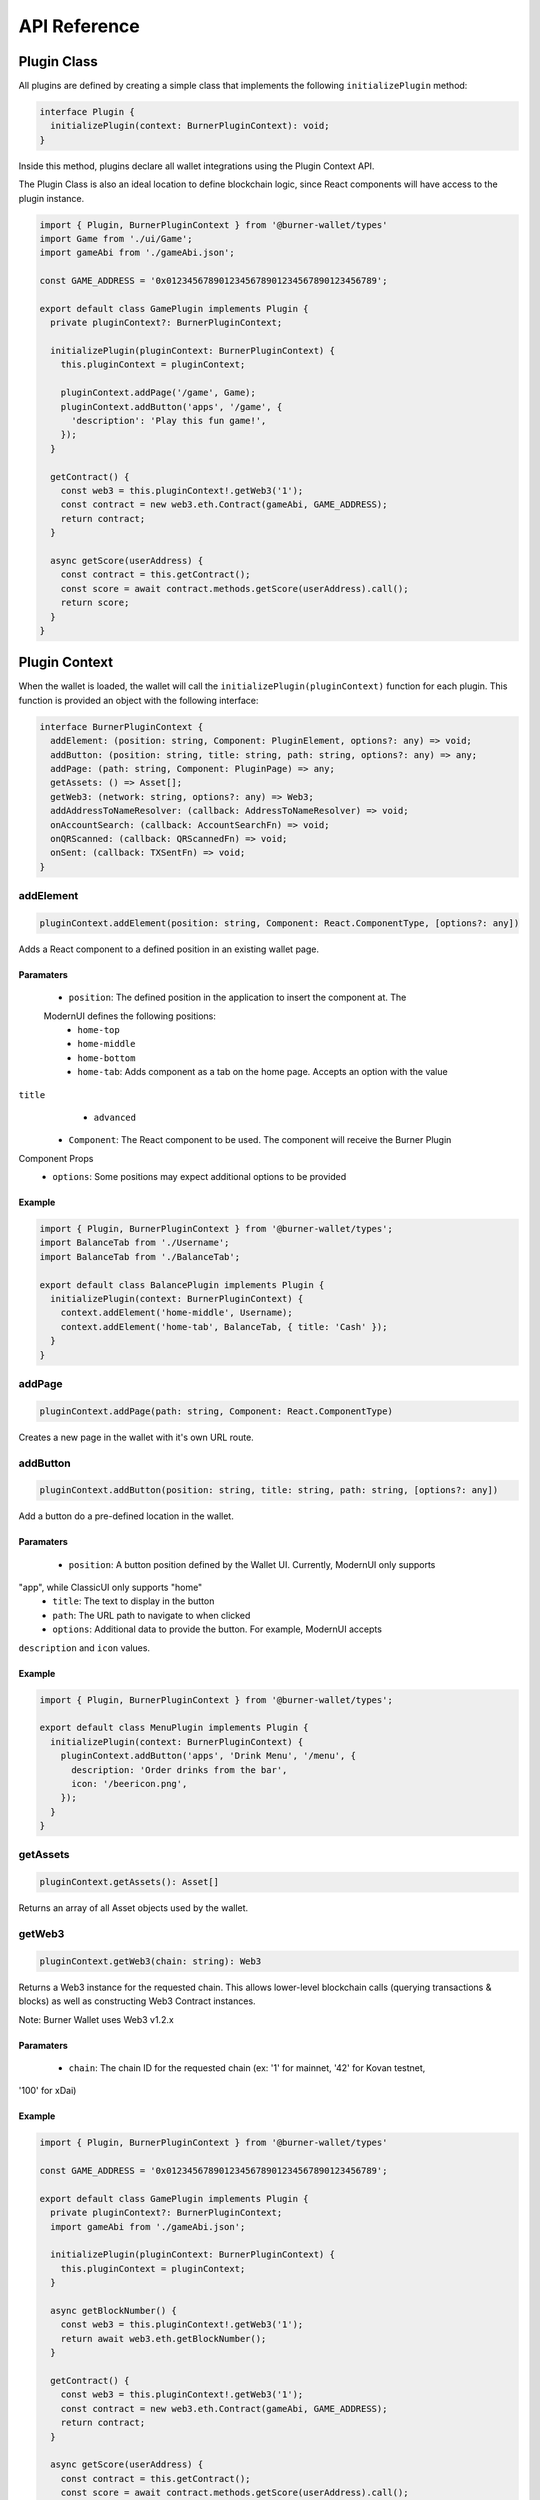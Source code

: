 *************
API Reference
*************

============
Plugin Class
============

All plugins are defined by creating a simple class that implements the following ``initializePlugin``
method:

.. code-block:: typescript

   interface Plugin {
     initializePlugin(context: BurnerPluginContext): void;
   }

Inside this method, plugins declare all wallet integrations using the Plugin Context API.

The Plugin Class is also an ideal location to define blockchain logic, since React components will
have access to the plugin instance.


.. code-block:: typescript

   import { Plugin, BurnerPluginContext } from '@burner-wallet/types'
   import Game from './ui/Game';
   import gameAbi from './gameAbi.json';

   const GAME_ADDRESS = '0x0123456789012345678901234567890123456789';

   export default class GamePlugin implements Plugin {
     private pluginContext?: BurnerPluginContext;

     initializePlugin(pluginContext: BurnerPluginContext) {
       this.pluginContext = pluginContext;

       pluginContext.addPage('/game', Game);
       pluginContext.addButton('apps', '/game', {
         'description': 'Play this fun game!',
       });
     }

     getContract() {
       const web3 = this.pluginContext!.getWeb3('1');
       const contract = new web3.eth.Contract(gameAbi, GAME_ADDRESS);
       return contract;
     }

     async getScore(userAddress) {
       const contract = this.getContract();
       const score = await contract.methods.getScore(userAddress).call();
       return score;
     }
   }


==============
Plugin Context
==============

When the wallet is loaded, the wallet will call the ``initializePlugin(pluginContext)`` function for
each plugin. This function is provided an object with the following interface:

.. code-block:: typescript

   interface BurnerPluginContext {
     addElement: (position: string, Component: PluginElement, options?: any) => void;
     addButton: (position: string, title: string, path: string, options?: any) => any;
     addPage: (path: string, Component: PluginPage) => any;
     getAssets: () => Asset[];
     getWeb3: (network: string, options?: any) => Web3;
     addAddressToNameResolver: (callback: AddressToNameResolver) => void;
     onAccountSearch: (callback: AccountSearchFn) => void;
     onQRScanned: (callback: QRScannedFn) => void;
     onSent: (callback: TXSentFn) => void;
   }


addElement
==========

.. code-block:: typescript

   pluginContext.addElement(position: string, Component: React.ComponentType, [options?: any])

Adds a React component to a defined position in an existing wallet page.

Paramaters
----------

  - ``position``: The defined position in the application to insert the component at. The
  ModernUI defines the following positions:
    - ``home-top``
    - ``home-middle``
    - ``home-bottom``
    - ``home-tab``: Adds component as a tab on the home page. Accepts an option with the value
``title``
    - ``advanced``
  - ``Component``: The React component to be used. The component will receive the Burner Plugin
Component Props
  - ``options``: Some positions may expect additional options to be provided


Example
-------

.. code-block:: typescript

   import { Plugin, BurnerPluginContext } from '@burner-wallet/types';
   import BalanceTab from './Username';
   import BalanceTab from './BalanceTab';

   export default class BalancePlugin implements Plugin {
     initializePlugin(context: BurnerPluginContext) {
       context.addElement('home-middle', Username);
       context.addElement('home-tab', BalanceTab, { title: 'Cash' });
     }
   }

addPage
=======

.. code-block:: typescript

   pluginContext.addPage(path: string, Component: React.ComponentType)

Creates a new page in the wallet with it's own URL route.

addButton
=========

.. code-block:: typescript

   pluginContext.addButton(position: string, title: string, path: string, [options?: any])

Add a button do a pre-defined location in the wallet.

Paramaters
----------

  - ``position``: A button position defined by the Wallet UI. Currently, ModernUI only supports
"app", while ClassicUI only supports "home"
  - ``title``: The text to display in the button
  - ``path``: The URL path to navigate to when clicked
  - ``options``: Additional data to provide the button. For example, ModernUI accepts
``description`` and ``icon`` values.

Example
-------
.. code-block:: typescript

   import { Plugin, BurnerPluginContext } from '@burner-wallet/types';

   export default class MenuPlugin implements Plugin {
     initializePlugin(context: BurnerPluginContext) {
       pluginContext.addButton('apps', 'Drink Menu', '/menu', {
         description: 'Order drinks from the bar',
         icon: '/beericon.png',
       });
     }
   }

getAssets
=========

.. code-block:: typescript

   pluginContext.getAssets(): Asset[]

Returns an array of all Asset objects used by the wallet.

getWeb3
=======

.. code-block:: typescript

   pluginContext.getWeb3(chain: string): Web3

Returns a Web3 instance for the requested chain. This allows lower-level blockchain calls (querying
transactions & blocks) as well as constructing Web3 Contract instances.

Note: Burner Wallet uses Web3 v1.2.x

Paramaters
----------

  - ``chain``: The chain ID for the requested chain (ex: '1' for mainnet, '42' for Kovan testnet,
'100' for xDai)

Example
-------

.. code-block:: typescript

   import { Plugin, BurnerPluginContext } from '@burner-wallet/types'

   const GAME_ADDRESS = '0x0123456789012345678901234567890123456789';

   export default class GamePlugin implements Plugin {
     private pluginContext?: BurnerPluginContext;
     import gameAbi from './gameAbi.json';

     initializePlugin(pluginContext: BurnerPluginContext) {
       this.pluginContext = pluginContext;
     }

     async getBlockNumber() {
       const web3 = this.pluginContext!.getWeb3('1');
       return await web3.eth.getBlockNumber();
     }

     getContract() {
       const web3 = this.pluginContext!.getWeb3('1');
       const contract = new web3.eth.Contract(gameAbi, GAME_ADDRESS);
       return contract;
     }

     async getScore(userAddress) {
       const contract = this.getContract();
       const score = await contract.methods.getScore(userAddress).call();
       return score;
     }
   }

addAddressToNameResolver
========================

.. code-block:: typescript

   type AddressToNameResolver = (address: string) => Promise<string | null>;

   pluginContext.addAddressToNameResolver(callback: AddressToNameResolver);

This API allows plugins to provide human-readable names for addresses displayed in the wallet UI.
For example, the ENS plugin uses this to replace addresses with ENS names.

Paramaters
----------

  - ``callback``: A function that can resolve addresses to human readable names. Callbacks are
passed an Ethereum address as a paramater, and should return a string or ``null`` if the address
can not be resolved.

Example
-------

.. code-block:: typescript

   import { BurnerPluginContext, Plugin, Account } from '@burner-wallet/types';

   export default class ENSPlugin implements Plugin {

     initializePlugin(pluginContext: BurnerPluginContext) {
       pluginContext.addAddressToNameResolver(async (address: string) => {
         const name = await ens.reverseLookup(address);
         return name;
       });
     }
   }

onAccountSearch
===============

.. code-block:: typescript

   type AccountSearchFn = (query: string) => Promise<Account[]>;

   pluginContext.onAccountSearch(callback: AccountSearchFn)

This API allows plugins to suggest accounts to user when they are typing in the "address" field for
a new transaction. For example, the ENS Plugin uses this API to resolve ENS names, while the Recent
Accounts Plugin uses this API to suggest accounts that the user has recently interacted with.

Paramaters
----------

  - ``callback``: A function that will receive a search query as a paramater, and should return an
array of "Account" objects (or an empty array). "Accounts" are objects that contain an "address"
and "name" property.

Example
-------
.. code-block:: typescript

   import { BurnerPluginContext, Plugin } from '@burner-wallet/types';

   export default class ENSPlugin implements Plugin {

     initializePlugin(pluginContext: BurnerPluginContext) {
       pluginContext.onAccountSearch(async (search: string) => {
         if (search.length < 3) {
           return [];
         }
         const address = await ens.getAddress(search);
         return address ? [{ address: address, name: search }] : [];
       });
     }
   }


onQRScanned
===========

.. code-block:: typescript

   type QRScannedFn = (qr: string, context: { actions: Actions }) => boolean | undefined;

   pluginContext.onQRScanned(callback: QRScannedFn)

Provide a function to be called when the user scans a QR code using the default QR code scanner. The
function is passed the text of the QR code and the "actions" object (see below).

For example, the ERC681 plugin uses this API to handle QR codes that contain the ERC681 URI format
(``ethereum:0xf01acd...```).

Note: URLs of the same domain as the wallet are automatically handled. For example, if a wallet is
hosted at ``mywallet.com`` and the user scans a QR code for ``https://mywallet.com/mypage``, then
the wallet will automatically route to ``/mypage``.

Paramaters
----------

  - ``callback``: A function that parses the scanned QR code string and can chose to take action.
This function must return ``true`` if it choses to handle this QR code, or else the wallet will
continue to pass the value to other plugins. The function receives the following paramaters
    - ``qr``: The string value of the scanned QR code
    - ``context``: This object currently only contains a single paramater, ``actions``. However,
more values may be added in the future.

Example
-------
.. code-block:: typescript

   import { BurnerPluginContext, Plugin } from '@burner-wallet/types';

   export default class ERC681Plugin implements Plugin {
     initializePlugin(pluginContext: BurnerPluginContext) {
       pluginContext.onQRScanned((qr: string, ctx: any) => {
         if (qr.indexOf('ethereum:') === 0) {
           const parsed = parse(qr);

           if (parsed === null) {
             return false;
           }

           ctx.actions.send({
             to: parsed.recipient,
             value: parsed.value,
             asset: parsed.asset,
           });

           return true;
         }
         return false;
       });
     }
   }


onSent
======

.. code-block:: typescript

   type TXSentFn = (data: SendData) => string | void | null;

   pluginContext.onSent(callback: TXSentFn);

Provide a function to be called when the user sends an asset through the normal send mechanism.
Callback will receive an object with the asset, sender and recipient address, amount, message, Web3
receipt, transaction hash, and an ID if specified in the send function.

Typically, a user will be redirected to the Receipt page after a transaction has been sent. However,
plugins can override this behavior by returning a path string from the onSent callback.

Example
-------

.. code-block:: typescript

   import { BurnerPluginContext, Plugin, SendData } from '@burner-wallet/types';
   import OrderCompletePage from './OrderCompletePage';

   export default class ShoppingPlugin implements Plugin {
     initializePlugin(pluginContext: BurnerPluginContext) {
       pluginContext.addPage('/order-complete/:id', OrderCompletePage);

       pluginContext.onSent((tx: SendData) => {
         if (tx.id.indexOf('order:') === 0) {
           return `/order-complete/${tx.id.substr(6)}`;
         }
       });
     }
   }

Burner Plugin Component Props
=============================

Pages (added with ``pluginContext.addPage``) and elements (added with
``pluginContext.addElement``) will receive the following props:

-  ``assets``: an array of Asset objects
-  ``defaultAccount``: the primary account used by the wallet.
   Equivalent to ``accounts[0]``.
-  ``accounts``: an array of ethereum addresses that are available to
   use.
-  ``actions``: an object containing a number of functions that plugins
   may call:

   -  ``actions.scanQRCode()``: Opens a full-screen QR code scanner.
      Returns a promise, which is resolved to the scanned value or
      rejected if the user cancels the scan.
   -  ``actions.openDefaultQRScanner()``: Opens a full-screen QR code
      scanner, and will automatically handle the scanned code depending
      on the scanned value, in the following order:

      -  Plugins can chose to handle scanned QR codes by calling
         ``onQRScanned`` and returning ``true``
      -  Scanned addresses will redirect to the Send page
      -  Scanned private keys will invoke ``safeSetPK``
      -  Scanned URLs that match the domain the wallet is on will be
         automatically routed

   -  ``actions.safeSetPK(newPK)``: Set a new private key. If the user already has funds, they will be prompted to move their funds to the new account, or move funds from the new account to the existing account